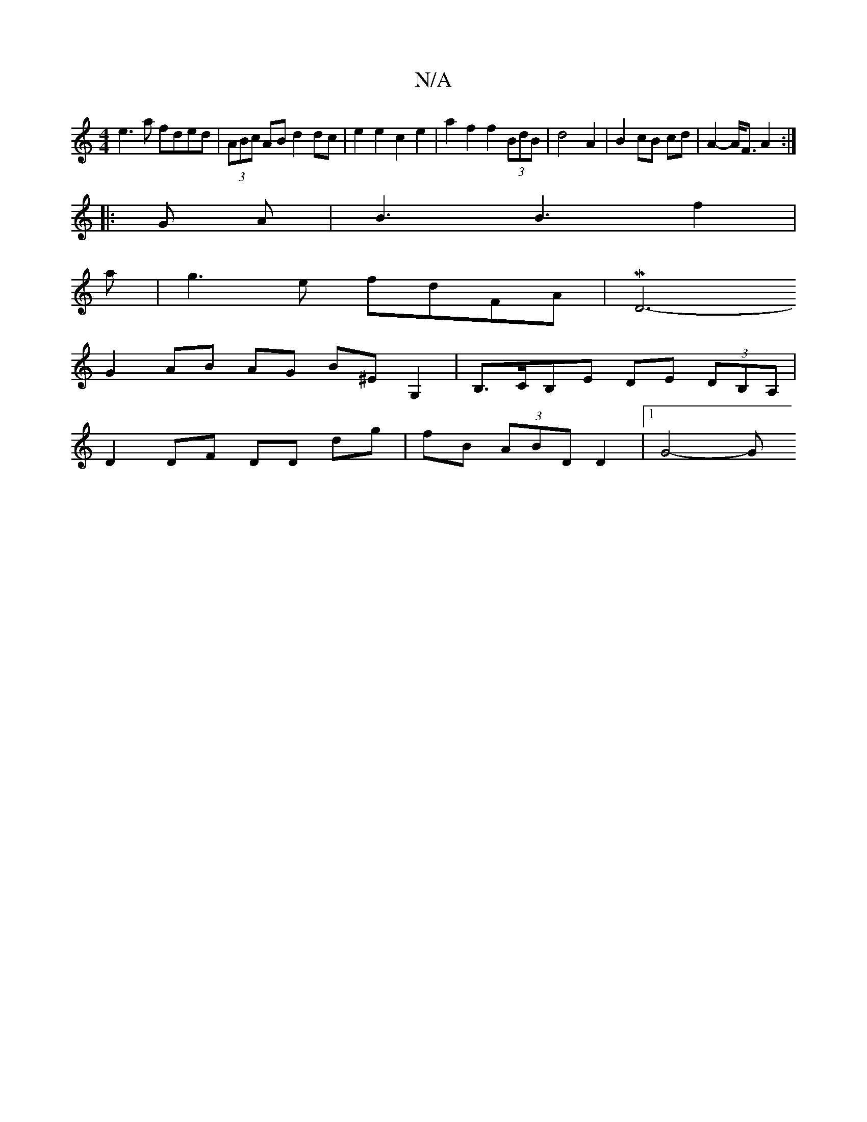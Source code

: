 X:1
T:N/A
M:4/4
R:N/A
K:Cmajor
e3 a fded|(3ABc AB d2 dc | e2 e2 c2 e2 | a2 f2 f2 (3BdB | d4- A2 | B2 cB cd | A2- A<F A2 :|
|: G A | B3 B3 f2|
a|g3e fdFA | MD6-
G2 AB AG B^EG,2|B,>CB,E DE (3DB,A, |
D2 DF DD dg | fB (3ABD D2 |1 G4- G